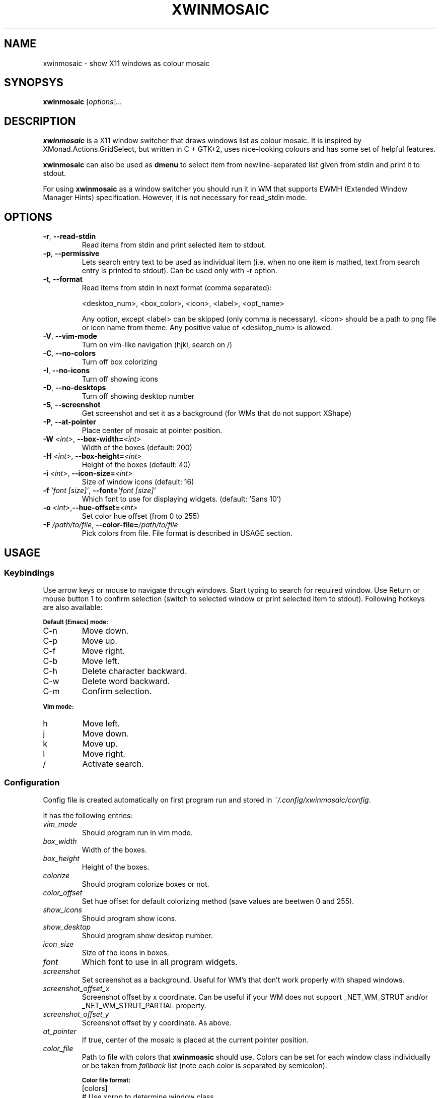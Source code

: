 .\" Man page for xwinmosaic
.TH XWINMOSAIC 1 "June 12, 2012"

.SH NAME
xwinmosaic \- show X11 windows as colour mosaic

.SH SYNOPSYS
.B xwinmosaic
.RI [ "options" ] ...

.SH DESCRIPTION
.B xwinmosaic
is a X11 window switcher that draws windows list as colour mosaic.
It is inspired by XMonad.Actions.GridSelect, but written in C + GTK+2, uses
nice-looking colours and has some set of helpful features.

.P
.B xwinmosaic
can also be used as
.B dmenu
to select item from newline-separated list given from stdin and print it to stdout.

.P
For using
.B xwinmosaic
as a window switcher you should run it in WM that supports EWMH (Extended Window Manager Hints) specification. However, it is not necessary for read_stdin mode.

.SH OPTIONS
.TP
.BR \-r ", " \-\^\-read\-stdin
Read items from stdin and print selected item to stdout.
.TP
.BR \-p ", " \-\^\-permissive
Lets search entry text to be used as individual item (i.e. when no one item is mathed, text from search entry is printed to stdout).
Can be used only with
.BR \-r
option.
.TP
.BR \-t ", " \-\^\-format
Read items from stdin in next format (comma separated):

 <desktop_num>, <box_color>, <icon>, <label>, <opt_name>

Any option, except <label> can be skipped (only comma is necessary).
<icon> should be a path to png file or icon name from theme.
Any positive value of <desktop_num> is allowed.
.TP
.BR \-V ", " \-\^\-vim\-mode
Turn on vim\-like navigation (hjkl, search on /)
.TP
.BR \-C ", " \-\^\-no\-colors
Turn off box colorizing
.TP
.BR \-I ", " \-\^\-no\-icons
Turn off showing icons
.TP
.BR \-D ", " \-\^\-no\-desktops
Turn off showing desktop number
.TP
.BR \-S ", " \-\^\-screenshot
Get screenshot and set it as a background (for WMs that do not support XShape)
.TP
.BR \-P ", " \-\^\-at\-pointer
Place center of mosaic at pointer position.
.TP
.BI \-W " <int>" "\fR,\fP \-\^\-box\-width=" <int>
Width of the boxes (default: 200)
.TP
.BI \-H " <int>" "\fR,\fP \-\^\-box\-height=" <int>
Height of the boxes (default: 40)
.TP
.BI \-i " <int>" "\fR,\fP \-\^\-icon\-size=" <int>
Size of window icons (default: 16)
.TP
.BI \-f " 'font [size]'" "\fR,\fP \-\^\-font=" "'font [size]'"
Which font to use for displaying widgets. (default: 'Sans 10')
.TP
.BI \-o " <int>" "\fR,\fP\-\^\-hue\-offset=" <int>
Set color hue offset (from 0 to 255)
.TP
.BI \-F " /path/to/file" "\fR,\fP \-\^\-color\-file=" /path/to/file
Pick colors from file. File format is described in USAGE section.

.SH USAGE
.SS Keybindings
Use arrow keys or mouse to navigate through windows. Start typing to search for required window. Use Return or mouse button 1 to confirm selection (switch to selected window or print selected item to stdout). Following hotkeys are also available:

.SB Default (Emacs) mode:
.TP
C\-n
Move down.
.TP
C\-p
Move up.
.TP
C\-f
Move right.
.TP
C\-b
Move left.
.TP
C\-h
Delete character backward.
.TP
C\-w
Delete word backward.
.TP
C\-m
Confirm selection.

.P
.SB Vim mode:
.TP
h
Move left.
.TP
j
Move down.
.TP
k
Move up.
.TP
l
Move right.
.TP
/
Activate search.

.SS Configuration
Config file is created automatically on first program run and stored in
.IR ~/.config/xwinmosaic/config "."

It has the following entries:
.TP
.I vim_mode
Should program run in vim mode.
.TP
.I box_width
Width of the boxes.
.TP
.I box_height
Height of the boxes.

.TP
.I colorize
Should program colorize boxes or not.
.TP
.I color_offset
Set hue offset for default colorizing method (save values are beetwen 0 and 255).
.TP
.I show_icons
Should program show icons.
.TP
.I show_desktop
Should program show desktop number.
.TP
.I icon_size
Size of the icons in boxes.
.TP
.I font
Which font to use in all program widgets.
.TP
.I screenshot
Set screenshot as a background. Useful for WM's that don't work properly with shaped windows.
.TP
.I screenshot_offset_x
Screenshot offset by x coordinate. Can be useful if your WM does not support _NET_WM_STRUT and/or _NET_WM_STRUT_PARTIAL property.
.TP
.I screenshot_offset_y
Screenshot offset by y coordinate. As above.
.TP
.I at_pointer
If true, center of the mosaic is placed at the current pointer position.
.TP
.I color_file
Path to file with colors that
.B xwinmoasic
should use. Colors can be set for each window class individually or be taken from
.I fallback
list (note each color is separated by semicolon).

.SB Color file format:
.RS
.TP
.PD 0
[colors]
.TP
# Use xprop to determine window class
.TP
WindowClass1 = #112233
.TP
WindowClass2 = #445566
.TP
# For other windows to use. You can omit that line and it will use standard colorizing scheme.
.TP
fallback = #778899; #AABBCC; #DDEEFF
.PD
.RE

.SH BUGS
If you found some bug in
.BR xwinmosaic ", "
please report it at
.IR https://github.com/soulthreads/xwinmosaic/issues "."

.SH AUTHOR
xwinmosaic and this manual page is written by Anton Lobashev <soulthreads@linuxoids.net>
